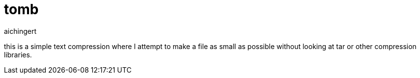 = tomb
aichingert
:icons: font
:toc: 
:toclevels: 3

this is a simple text compression where I attempt to make a file as small as possible without looking at tar or other compression libraries.
